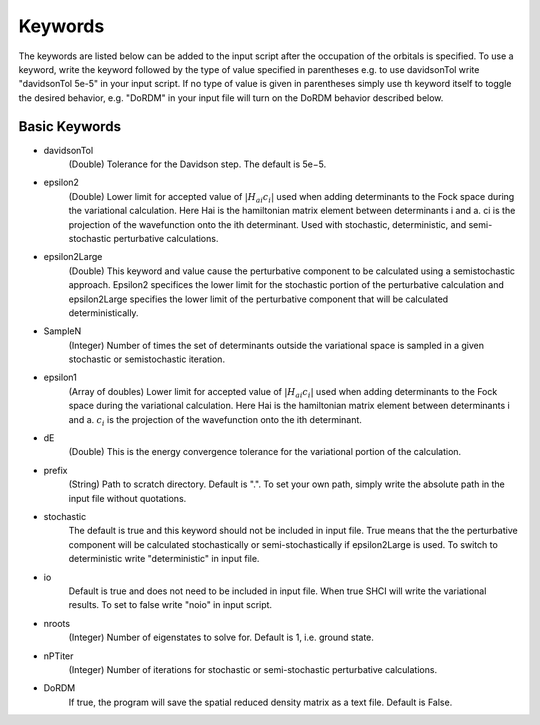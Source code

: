 .. _dice-keywords:

Keywords
**************

The keywords are listed below can be added to the input script after the occupation of the orbitals is specified. To use a keyword, write the keyword followed by the type of value specified in parentheses e.g. to use davidsonTol write "davidsonTol 5e-5" in your input script. If no type of value is given in parentheses simply use th keyword itself to toggle the desired behavior, e.g. "DoRDM" in your input file will turn on the DoRDM behavior described below.

Basic Keywords
--------------

* davidsonTol
	(Double) Tolerance for the Davidson step. The default is 5e−5.


* epsilon2
	(Double) Lower limit for accepted value of :math:`|H_{ai}c_i|` used when adding determinants to the Fock space during the variational calculation. Here Hai is the hamiltonian matrix element between determinants i and a. ci is the projection of the wavefunction onto the ith determinant. Used with stochastic, deterministic, and semi-stochastic perturbative calculations.


* epsilon2Large
	(Double) This keyword and value cause the perturbative component to be calculated using a semistochastic approach. Epsilon2 specifices the lower limit for the stochastic portion of the perturbative calculation and epsilon2Large specifies the lower limit of the perturbative component that will be calculated deterministically.


* SampleN
	(Integer) Number of times the set of determinants outside the variational space is sampled in a given stochastic or semistochastic iteration.


* epsilon1
	(Array of doubles) Lower limit for accepted value of :math:`|H_{ai}c_i|` used when adding determinants to the Fock space during the variational calculation. Here Hai is the hamiltonian matrix element between determinants i and a. :math:`c_i` is the projection of the wavefunction onto the ith determinant.


* dE
	(Double) This is the energy convergence tolerance for the variational portion of the calculation.


* prefix
	(String) Path to scratch directory. Default is ".". To set your own path, simply write the absolute path in the input file without quotations.


* stochastic
	The default is true and this keyword should not be included in input file. True means that the the perturbative component will be calculated stochastically or semi-stochastically if epsilon2Large is used. To switch to deterministic write "deterministic" in input file.


* io
	Default is true and does not need to be included in input file. When true SHCI will write the variational results. To set to false write "noio" in input script.


* nroots
	(Integer) Number of eigenstates to solve for. Default is 1, i.e. ground state.


* nPTiter
	(Integer) Number of iterations for stochastic or semi-stochastic perturbative calculations.


* DoRDM
	If true, the program will save the spatial reduced density matrix as a text file. Default is False.
